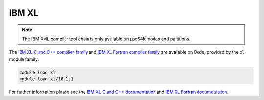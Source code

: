 IBM XL
------

.. note:: 

   The IBM XML compiler tool chain is only available on ppc64le nodes and partitions.

The `IBM XL C and C++ compiler family <https://www.ibm.com/products/c-and-c-plus-plus-compiler-family>`__ and `IBM XL Fortran compiler family <https://www.ibm.com/products/fortran-compiler-family>`__ are available on Bede, provided by the ``xl`` module family:

.. code-block:: bash

   module load xl
   module load xl/16.1.1

For further information please see the `IBM XL C and C++ documentation <https://www.ibm.com/products/c-and-c-plus-plus-compiler-family>`__ and `IBM XL Fortran documentation <https://www.ibm.com/products/fortran-compiler-family>`__.


